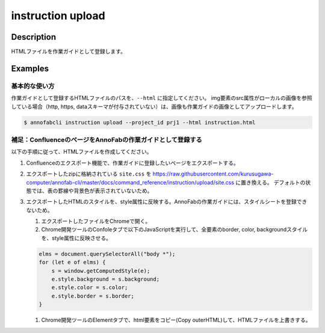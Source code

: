 =================================
instruction upload
=================================

Description
=================================
HTMLファイルを作業ガイドとして登録します。



Examples
=================================

基本的な使い方
--------------------------
作業ガイドとして登録するHTMLファイルのパスを、``--html`` に指定してください。
img要素のsrc属性がローカルの画像を参照している場合（http, https, dataスキーマが付与されていない）は、画像も作業ガイドの画像としてアップロードします。


.. code-block:: html
    :caption: instruction.html

    <html>
    <head></head>
    <body>
    作業ガイドのサンプル
    <img src="lenan.png">
    </body>
    </html>


.. code-block::

    $ annofabcli instruction upload --project_id prj1 --html instruction.html


補足：ConfluenceのページをAnnoFabの作業ガイドとして登録する
------------------------------------------------------------------------
以下の手順に従って、HTMLファイルを作成してください。

1. Confluenceのエクスポート機能で、作業ガイドに登録したいページをエクスポートする。
2. エクスポートしたzipに格納されている ``site.css`` を https://raw.githubusercontent.com/kurusugawa-computer/annofab-cli/master/docs/command_reference/instruction/upload/site.css に置き換える。
   デフォルトの状態では、表の罫線や背景色が表示されていないため。
3. エクスポートしたHTMLのスタイルを、style属性に反映する。AnnoFabの作業ガイドには、スタイルシートを登録できないため。

   1. エクスポートしたファイルをChromeで開く。
   2. Chrome開発ツールのConfoleタブで以下のJavaScriptを実行して、全要素のborder, color, backgroundスタイルを、style属性に反映させる。
   
   .. code-block:: javascript
   
       elms = document.querySelectorAll("body *");
       for (let e of elms) {
           s = window.getComputedStyle(e);
           e.style.background = s.background;
           e.style.color = s.color;
           e.style.border = s.border;
       }
   
   1. Chrome開発ツールのElementタブで、html要素をコピー(Copy outerHTML)して、HTMLファイルを上書きする。


.. argparse::
   :ref: annofabcli.instruction.upload_instruction.add_parser
   :prog: annofabcli instruction upload
   :nosubcommands:
